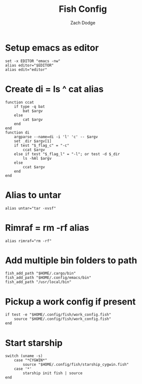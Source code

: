 #+TITLE: Fish Config
#+AUTHOR: Zach Dodge
#+PROPERTY: header-args:fish :tangle ./config.fish

* Setup emacs as editor
#+begin_src fish
set -x EDITOR "emacs -nw"
alias editor="$EDITOR"
alias edit="editor"
#+end_src

* Create di = ls ^ cat alias
#+begin_src fish
function ccat
    if type -q bat
        bat $argv
    else
        cat $argv
    end
end
function di
    argparse --name=di -i 'l' 'c' -- $argv
    set _dir $argv[1]
    if test "$_flag_c" = "-c"
        ccat $argv
    else if test "$_flag_l" = "-l"; or test -d $_dir
        ls -hAl $argv
    else
        ccat $argv
    end
end
#+end_src

* Alias to untar
#+begin_src fish
alias untar="tar -xvsf"
#+end_src

* Rimraf = rm -rf alias
#+begin_src fish
alias rimraf="rm -rf"
#+end_src

* Add multiple bin folders to path
#+begin_src fish
fish_add_path "$HOME/.cargo/bin"
fish_add_path "$HOME/.config/emacs/bin"
fish_add_path "/usr/local/bin"
#+end_src

* Pickup a work config if present
#+begin_src fish
if test -e "$HOME/.config/fish/work_config.fish"
    source "$HOME/.config/fish/work_config.fish"
end
#+end_src

* Start starship
#+begin_src fish
switch (uname -s)
    case "*CYGWIN*"
        source "$HOME/.config/fish/starship_cygwin.fish"
    case '*'
        starship init fish | source
end
#+end_src
